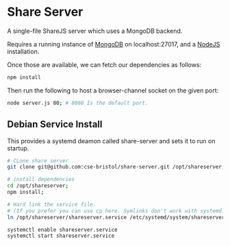 * Share Server
A single-file ShareJS server which uses a MongoDB backend.

Requires a running instance of [[http://www.mongodb.org/][MongoDB]] on localhost:27017, and a [[http://nodejs.org/][NodeJS]] installation.

Once those are available, we can fetch our dependencies as follows:
#+BEGIN_SRC sh
npm install
#+END_SRC

Then run the following to host a browser-channel socket on the given port:
#+BEGIN_SRC sh
node server.js 80; # 8080 Is the default port.
#+END_SRC

** Debian Service Install
This provides a systemd deamon called share-server and sets it to run on startup.

#+BEGIN_SRC sh
# CLone share server
git clone git@github.com:cse-bristol/share-server.git /opt/shareserver;

# install dependencies
cd /opt/shareserver;
npm install;

# Hard link the service file.
# (If you prefer you can use cp here. Symlinks don't work with systemd.)
ln /opt/shareserver/shareserver.service /etc/systemd/system/shareserver.service

systemctl enable shareserver.service
systemctl start shareserver.service

#+END_SRC



